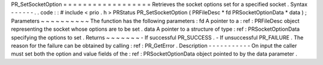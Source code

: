 PR_SetSocketOption
=
=
=
=
=
=
=
=
=
=
=
=
=
=
=
=
=
=
Retrieves
the
socket
options
set
for
a
specified
socket
.
Syntax
-
-
-
-
-
-
.
.
code
:
:
#
include
<
prio
.
h
>
PRStatus
PR_SetSocketOption
(
PRFileDesc
*
fd
PRSocketOptionData
*
data
)
;
Parameters
~
~
~
~
~
~
~
~
~
~
The
function
has
the
following
parameters
:
fd
A
pointer
to
a
:
ref
:
PRFileDesc
object
representing
the
socket
whose
options
are
to
be
set
.
data
A
pointer
to
a
structure
of
type
:
ref
:
PRSocketOptionData
specifying
the
options
to
set
.
Returns
~
~
~
~
~
~
~
-
If
successful
PR_SUCCESS
.
-
If
unsuccessful
PR_FAILURE
.
The
reason
for
the
failure
can
be
obtained
by
calling
:
ref
:
PR_GetError
.
Description
-
-
-
-
-
-
-
-
-
-
-
On
input
the
caller
must
set
both
the
option
and
value
fields
of
the
:
ref
:
PRSocketOptionData
object
pointed
to
by
the
data
parameter
.
